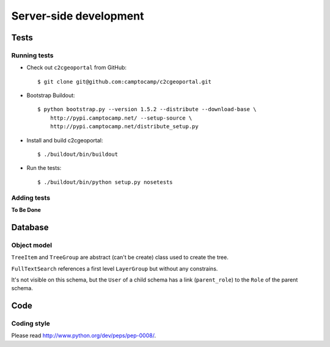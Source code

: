 .. _developer_server_side:

Server-side development
=======================

Tests
-----

Running tests
~~~~~~~~~~~~~

* Check out ``c2cgeoportal`` from GitHub::

        $ git clone git@github.com:camptocamp/c2cgeoportal.git

* Bootstrap Buildout::

        $ python bootstrap.py --version 1.5.2 --distribute --download-base \
            http://pypi.camptocamp.net/ --setup-source \
            http://pypi.camptocamp.net/distribute_setup.py

* Install and build c2cgeoportal::

        $ ./buildout/bin/buildout

* Run the tests::

        $ ./buildout/bin/python setup.py nosetests

Adding tests
~~~~~~~~~~~~

**To Be Done**

Database
--------

Object model
~~~~~~~~~~~~

.. image:: database.png
.. source file is database.dia
   export to database.eps
   than run « convert -density 150 database.eps database.png » to have a good quality png file

``TreeItem`` and ``TreeGroup`` are abstract (can't be create) class used to create the tree.

``FullTextSearch`` references a first level ``LayerGroup`` but without any constrains.

It's not visible on this schema, but the ``User`` of a child schema has a link (``parent_role``) 
to the ``Role`` of the parent schema.

Code
----

Coding style
~~~~~~~~~~~~

Please read http://www.python.org/dev/peps/pep-0008/.

